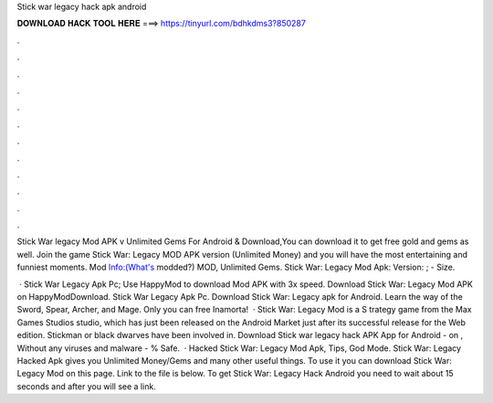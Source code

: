 Stick war legacy hack apk android



𝐃𝐎𝐖𝐍𝐋𝐎𝐀𝐃 𝐇𝐀𝐂𝐊 𝐓𝐎𝐎𝐋 𝐇𝐄𝐑𝐄 ===> https://tinyurl.com/bdhkdms3?850287



.



.



.



.



.



.



.



.



.



.



.



.

Stick War legacy Mod APK v Unlimited Gems For Android & Download,You can download it to get free gold and gems as well. Join the game Stick War: Legacy MOD APK version (Unlimited Money) and you will have the most entertaining and funniest moments. Mod Info:(What's modded?) MOD, Unlimited Gems. Stick War: Legacy Mod Apk: Version: ; - Size.

 · Stick War Legacy Apk Pc; Use HappyMod to download Mod APK with 3x speed. Download Stick War: Legacy Mod APK on HappyModDownload. Stick War Legacy Apk Pc. Download Stick War: Legacy apk for Android. Learn the way of the Sword, Spear, Archer, and Mage. Only you can free Inamorta!  · Stick War: Legacy Mod is a S trategy game from the Max Games Studios studio, which has just been released on the Android Market just after its successful release for the Web edition. Stickman or black dwarves have been involved in. Download Stick war legacy hack APK App for Android - on , Without any viruses and malware - % Safe.  · Hacked Stick War: Legacy Mod Apk, Tips, God Mode. Stick War: Legacy Hacked Apk gives you Unlimited Money/Gems and many other useful things. To use it you can download Stick War: Legacy Mod on this page. Link to the file is below. To get Stick War: Legacy Hack Android you need to wait about 15 seconds and after you will see a link.
